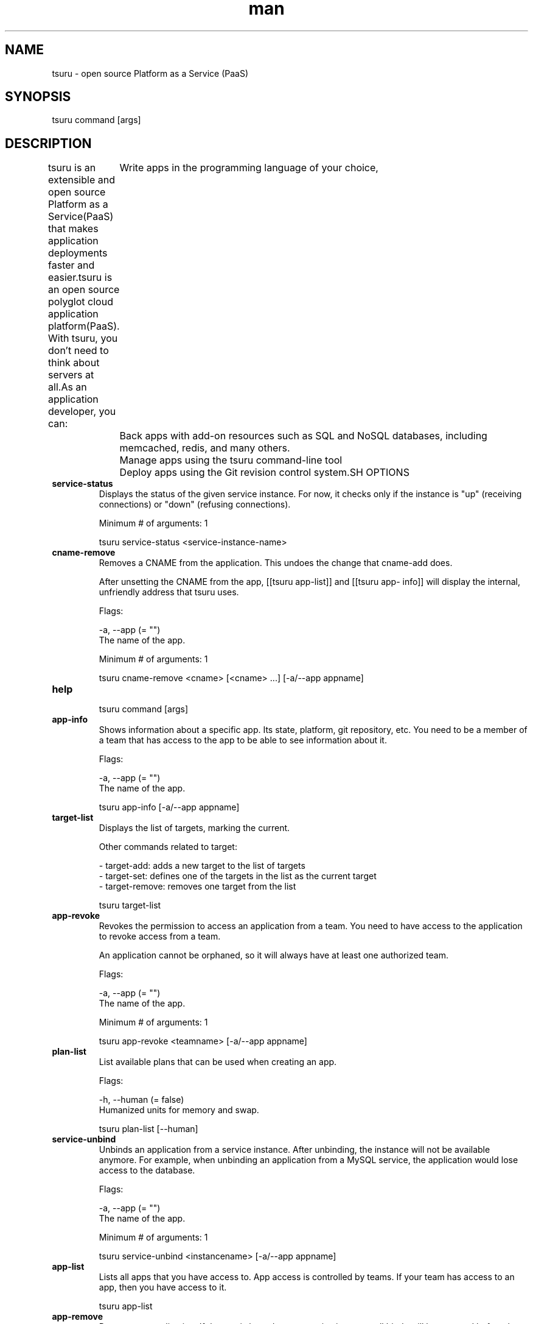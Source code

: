 ./" Manpage for tsuru project
./" Refer to github.com/tsuru/tsuru-client to correct errors
.TH man 8 "23 April 2015" "0.15.3." "tsuru man page"
.SH NAME
tsuru \- open source Platform as a Service (PaaS)
.SH SYNOPSIS
tsuru command [args]
.SH DESCRIPTION
tsuru is an extensible and open source Platform as a Service(PaaS) that makes application deployments faster and easier.tsuru is an open source polyglot cloud application platform(PaaS). With tsuru, you don’t need to think about servers at all.As an application developer, you can:
	Write apps in the programming language of your choice,
	Back apps with add-on resources such as SQL and NoSQL databases, including memcached, redis, and many others.
	Manage apps using the tsuru command-line tool
	Deploy apps using the Git revision control system.SH OPTIONS
.TP
.B service-status
Displays the status of the given service instance. For now, it checks only if
the instance is "up" (receiving connections) or "down" (refusing connections).

Minimum # of arguments: 1

tsuru service-status <service-instance-name>
.TP
.B cname-remove
Removes a CNAME from the application. This undoes the change that cname-add
does.

After unsetting the CNAME from the app, [[tsuru app-list]] and [[tsuru app-
info]] will display the internal, unfriendly address that tsuru uses.

Flags:
  
  -a, --app (= "")
      The name of the app.
  
Minimum # of arguments: 1

tsuru cname-remove <cname> [<cname> ...] [-a/--app appname]
.TP
.B help

tsuru command [args]
.TP
.B app-info
Shows information about a specific app. Its state, platform, git repository,
etc. You need to be a member of a team that has access to the app to be able to
see information about it.

Flags:
  
  -a, --app (= "")
      The name of the app.
  

tsuru app-info [-a/--app appname]
.TP
.B target-list
Displays the list of targets, marking the current.

Other commands related to target:

  - target-add: adds a new target to the list of targets
  - target-set: defines one of the targets in the list as the current target
  - target-remove: removes one target from the list


tsuru target-list
.TP
.B app-revoke
Revokes the permission to access an application from a team. You need to have
access to the application to revoke access from a team.

An application cannot be orphaned, so it will always have at least one
authorized team.

Flags:
  
  -a, --app (= "")
      The name of the app.
  
Minimum # of arguments: 1

tsuru app-revoke <teamname> [-a/--app appname]
.TP
.B plan-list
List available plans that can be used when creating an app.

Flags:
  
  -h, --human  (= false)
      Humanized units for memory and swap.
  

tsuru plan-list [--human]
.TP
.B service-unbind
Unbinds an application from a service instance. After unbinding, the instance
will not be available anymore. For example, when unbinding an application from
a MySQL service, the application would lose access to the database.

Flags:
  
  -a, --app (= "")
      The name of the app.
  
Minimum # of arguments: 1

tsuru service-unbind <instancename> [-a/--app appname]
.TP
.B app-list
Lists all apps that you have access to. App access is controlled by teams. If
your team has access to an app, then you have access to it.


tsuru app-list
.TP
.B app-remove
Removes an application. If the app is bound to any service instance, all binds
will be removed before the app gets deleted (see [[tsuru service-unbind]]).

You need to be a member of a team that has access to the app to be able to
remove it (you are able to remove any app that you see in [[tsuru app-list]]).

Flags:
  
  -a, --app (= "")
      The name of the app.
  -y, --assume-yes  (= false)
      Don't ask for confirmation.
  

tsuru app-remove [-a/--app appname] [-y/--assume-yes]
.TP
.B team-user-remove
Removes a user from a team. You need to be a member of the team to be able to remove a user from it.

Minimum # of arguments: 2

tsuru team-user-remove <teamname> <useremail>
.TP
.B unit-add
Adds new units (instances) to an application. You need to have access to the
app to be able to add new units to it.

Flags:
  
  -a, --app (= "")
      The name of the app.
  
Minimum # of arguments: 1

tsuru unit-add <# of units> [-a/--app appname]
.TP
.B service-info
Displays a list of all instances of a given service (that the user has access
to), and apps bound to these instances.

Minimum # of arguments: 1

tsuru service-info <service-name>
.TP
.B plugin-install
Downloads the plugin file. It will be copied to [[$HOME/.tsuru/plugins]].

Minimum # of arguments: 2

tsuru plugin-install <plugin-name> <plugin-url>
.TP
.B autoscale-enable
Enables application autoscale.

Flags:
  
  -a, --app (= "")
      The name of the app.
  

tsuru autoscale-enable [-a/--app appname]
.TP
.B app-set-team-owner
Sets owner team for an application.

Flags:
  
  -a, --app (= "")
      The name of the app.
  
Minimum # of arguments: 1

tsuru app-set-team-owner <new-team-owner> [-a/--app appname]
.TP
.B autoscale-disable
Disables application autoscale.

Flags:
  
  -a, --app (= "")
      The name of the app.
  

tsuru autoscale-disable [-a/--app appname]
.TP
.B platform-list
Lists the available platforms. All platforms displayed in this list may be used to create new apps (see app-create).


tsuru platform-list
.TP
.B unit-remove
Removes units (instances) from an application. You need to have access to the
app to be able to remove units from it.

Flags:
  
  -a, --app (= "")
      The name of the app.
  
Minimum # of arguments: 1

tsuru unit-remove <# of units> [-a/--app appname]
.TP
.B app-deploy-list
List information about deploys for an application.

Flags:
  
  -a, --app (= "")
      The name of the app.
  

tsuru app-deploy-list [-a/--app <appname>]
.TP
.B env-set
Sets environment variables for an application.

Flags:
  
  -a, --app (= "")
      The name of the app.
  -p, --private  (= false)
      Private environment variables
  
Minimum # of arguments: 1

tsuru env-set <NAME=value> [NAME=value] ... [-a/--app appname] [-p/--private]
.TP
.B user-info
Displays information about the current user.


tsuru user-info
.TP
.B user-create
Creates a user within tsuru remote server. It will ask for the password before issue the request.

Minimum # of arguments: 1

tsuru user-create <email>
.TP
.B app-deploy-rollback
Deploys an existing image for an app. You can list available images with `tsuru app-deploy-list`.

Flags:
  
  -a, --app (= "")
      The name of the app.
  -y, --assume-yes  (= false)
      Don't ask for confirmation.
  
Minimum # of arguments: 1

tsuru app-deploy-rollback [-a/--app appname] [-y/--assume-yes] <image-name>
.TP
.B team-list
List all teams that you are member.


tsuru team-list
.TP
.B target-set
Change current target (tsuru server)


Minimum # of arguments: 1

tsuru target-set <label>
.TP
.B app-start
Starts an application.

Flags:
  
  -a, --app (= "")
      The name of the app.
  

tsuru app-start [-a/--app appname]
.TP
.B env-unset
Unset environment variables for an application.

Flags:
  
  -a, --app (= "")
      The name of the app.
  
Minimum # of arguments: 1

tsuru env-unset <ENVIRONMENT_VARIABLE1> [ENVIRONMENT_VARIABLE2] ... [ENVIRONMENT_VARIABLEN] [-a/--app appname]
.TP
.B plugin-list
List installed tsuru plugins.


tsuru plugin-list
.TP
.B team-user-add
Adds a user to a team. You need to be a member of the team to be able to add another user to it.

Minimum # of arguments: 2

tsuru team-user-add <teamname> <useremail>
.TP
.B service-bind
Binds an application to a previously created service instance. See [[tsuru
service-add]] for more details on how to create a service instance.

When binding an application to a service instance, tsuru will add new
environment variables to the application. All environment variables exported
by bind will be private (not accessible via [[tsuru env-get]]).

Flags:
  
  -a, --app (= "")
      The name of the app.
  
Minimum # of arguments: 1

tsuru service-bind <service-instance-name> [-a/--app appname]
.TP
.B key-add
Sends your public key to the git server used by tsuru. The key will be added
to the current logged in user.

Minimum # of arguments: 2

tsuru key-add <key-name> <path/to/key/file.pub>
.TP
.B token-show
Shows API token for the user. This token allow authenticated API calls to
tsuru and will never expire. This is useful for integrating CI servers with
tsuru.

The key will be generated the first time this command is called. See [[tsuru token-regenerate]]
if you need to invalidate an existing token.


tsuru token-show
.TP
.B target-add
Adds a new entry to the list of available targets

Flags:
  
  -s, --set-current  (= false)
      Add and define the target as the current target
  
Minimum # of arguments: 2

tsuru target-add <label> <target> [--set-current|-s]
.TP
.B target-remove
Remove a target from target-list (tsuru server)


Minimum # of arguments: 1

tsuru target-remove
.TP
.B token-regenerate
Generates a new API token. This invalidates previously generated API tokens.


tsuru token-regenerate
.TP
.B reset-password
Resets the user password.

This process is composed of two steps:

1. Generate a new token
2. Reset the password using the token

In order to generate the token, users should run this command without the
--token flag. The token will be mailed to the user.

With the token in hand, the user can finally reset the password using the
--token flag. The new password will also be mailed to the user.

Flags:
  
  -t, --token (= "")
      Token to reset the password
  
Minimum # of arguments: 1

tsuru reset-password <email> [--token|-t <token>]
.TP
.B plugin-remove
Removes a previously installed tsuru plugin.

Minimum # of arguments: 1

tsuru plugin-remove <plugin-name>
.TP
.B env-get
Retrieves environment variables for an application.

Flags:
  
  -a, --app (= "")
      The name of the app.
  

tsuru env-get [-a/--app appname] [ENVIRONMENT_VARIABLE1] [ENVIRONMENT_VARIABLE2] ...
.TP
.B logout
Logout will terminate the session with the tsuru server.


tsuru logout
.TP
.B app-stop
Stops an application.

Flags:
  
  -a, --app (= "")
      The name of the app.
  

tsuru app-stop [-a/--app appname]
.TP
.B app-create
Creates a new app using the given name and platform. For tsuru,
a platform is provisioner dependent. To check the available platforms, use the
command [[tsuru platform-list]] and to add a platform use the command [[tsuru-admin platform-add]].

In order to create an app, you need to be member of at least one team. All
teams that you are member (see [[tsuru team-list]]) will be able to access the
app.

The [[--platform]] parameter is the name of the platform to be used when
creating the app. This will define how tsuru understands and executes your
app. The list of available platforms can be found running [[tsuru platform-list]].

The [[--plan]] parameter defines the plan to be used. The plan specifies how
computational resources are allocated to your application. Typically this
means limits for memory and swap usage, and how much cpu share is allocated.
The list of available plans can be found running [[tsuru plan-list]].

If this parameter is not informed, tsuru will choose the plan with the
[[default]] flag set to true.

The [[--team]] parameter describes which team is responsible for the created
app, this is only needed if the current user belongs to more than one team, in
which case this parameter will be mandatory.

The [[--pool]] parameter defines which pool your app will be deployed.
This is only needed if you have more than one pool associated with your teams.

Flags:
  
  -o, --pool (= "")
      Pool to deploy your app
  -p, --plan (= "")
      The plan used to create the app
  -t, --team (= "")
      Team owner app
  
Minimum # of arguments: 2

tsuru app-create <appname> <platform> [--plan/-p plan_name] [--team/-t (team owner)] [-o/--pool pool_name]
.TP
.B pool-list
List all pools available for deploy.


tsuru pool-list
.TP
.B service-add
Creates a service instance of a service. There can later be binded to
applications with [[tsuru service-bind]].

This example shows how to add a new instance of **mongodb** service, named
**tsuru_mongodb** with the plan **small**:

::

    $ tsuru service-add mongodb tsuru_mongodb small -t myteam


Flags:
  
  -t, --team-owner (= "")
      the team that owns the service (mandatory if the user is member of more than one team)
  
Minimum # of arguments: 2
Maximum # of arguments: 3

tsuru service-add <servicename> <serviceinstancename> [plan] [-t/--team-owner <team>]
.TP
.B version
display the current version


tsuru version
.TP
.B service-remove
Destroys a service instance. It can't remove a service instance that is bound
to an app, so before remove a service instance, make sure there is no apps
bound to it (see [[tsuru service-info]] command).

Flags:
  
  -y, --assume-yes  (= false)
      Don't ask for confirmation, just remove the service.
  
Minimum # of arguments: 1

tsuru service-remove <serviceinstancename> [--assume-yes]
.TP
.B target


.TP
.B app-run
Runs an arbitrary command in application's containers. The base directory for
all commands is the root of the application.

If you use the [[--once]] flag tsuru will run the command only in one unit.
Otherwise, it will run the command in all units.

Flags:
  
  -a, --app (= "")
      The name of the app.
  -o, --once  (= false)
      Running only one unit
  
Minimum # of arguments: 1

tsuru app-run <command> [commandarg1] [commandarg2] ... [commandargn] [-a/--app appname] [-o/--once]
.TP
.B autoscale-config
config app autoscale.

Flags:
  
  -a, --app (= "")
      The name of the app.
  --decrease-expression (= "{cpu_max} < 10")
      Expression used to scale.
  --decrease-step  (= 1)
      Number of units that will be decreased on scale.
  --decrease-wait-time  (= 300)
      Seconds before allowing another scaling activity.
  --enabled  (= false)
      Enable auto scale.
  --increase-expression (= "{cpu_max} > 90")
      Expression used to scale.
  --increase-step  (= 1)
      Number of units that will be increased on scale.
  --increase-wait-time  (= 300)
      Seconds before allowing another scaling activity.
  --max-units  (= 10)
      Maximum number of units.
  --min-units  (= 1)
      Minimum number of units.
  

tsuru autoscale-config [-a/--app appname] --max-units unitsnumber --min-units unitsnumber --increase-step unitsnumber --increase-wait-time seconds --increase-expression expression --decrease-wait-time seconds --decrease-expression expression --enabled
.TP
.B app-restart
Restarts an application.

Flags:
  
  -a, --app (= "")
      The name of the app.
  

tsuru app-restart [-a/--app appname]
.TP
.B service-doc
Shows the documentation of a service.

Minimum # of arguments: 1

tsuru service-doc <service-name>
.TP
.B change-password
Changes the password of the logged in user. It will ask for the current
password, the new and the confirmation.


tsuru change-password
.TP
.B cname-add
Adds a new CNAME to the application.

It will not manage any DNS register, it's up to the user to create the DNS
register. Once the app contains a custom CNAME, it will be displayed by "app-
list" and "app-info".

Flags:
  
  -a, --app (= "")
      The name of the app.
  
Minimum # of arguments: 1

tsuru cname-add <cname> [<cname> ...] [-a/--app appname]
.TP
.B key-list
Lists the public keys registered in the current user account.

Flags:
  
  -n, --no-truncate  (= false)
      disable truncation of key content
  

tsuru key-list [-n/--no-truncate]
.TP
.B app-log
Shows log entries for an application. These logs include everything the
application send to stdout and stderr, alongside with logs from tsuru server
(deployments, restarts, etc.)

The [[--lines]] flag is optional and by default its value is 10.

The [[--source]] flag is optional and allows filtering logs by log source
(e.g. application, tsuru api).

The [[--unit]] flag is optional and allows filtering by unit. It's useful if
your application has multiple units and you want logs from a single one.

The [[--follow]] flag is optional and makes the command wait for additional
log output

Flags:
  
  -a, --app (= "")
      The name of the app.
  -f, --follow  (= false)
      Follow logs
  -l, --lines  (= 10)
      The number of log lines to display
  -s, --source (= "")
      The log from the given source
  -u, --unit (= "")
      The log from the given unit
  

tsuru app-log [-a/--app appname] [-l/--lines numberOfLines] [-s/--source source] [-u/--unit unit] [-f/--follow]
.TP
.B app-deploy
Deploys set of files and/or directories to tsuru server. Some examples of
calls are:

::

    $ tsuru app-deploy .
    $ tsuru app-deploy myfile.jar Procfile
    $ tsuru app-deploy mysite


Flags:
  
  -a, --app (= "")
      The name of the app.
  
Minimum # of arguments: 1

tsuru app-deploy [-a/--app <appname>] <file-or-dir-1> [file-or-dir-2] ... [file-or-dir-n]
.TP
.B team-create
Create a team for the user. tsuru requires a user to be a member of at least
one team in order to create an app or a service instance.

When you create a team, you're automatically member of this team.

Minimum # of arguments: 1

tsuru team-create <teamname>
.TP
.B app-shell
Opens a remote shell inside unit, using the API server as a proxy. You
can access an app unit just giving app name, or specifying the id of the unit.
You can get the ID of the unit using the app-info command.

Flags:
  
  -a, --app (= "")
      The name of the app.
  

tsuru app-shell [unit-id] -a/--app <appname>
.TP
.B team-user-list
List members of a team.

Minimum # of arguments: 1

tsuru team-user-list <teamname>
.TP
.B app-grant
Allows a team to access an application. You need to be a member of a team that
has access to the app to allow another team to access it. grants access to an
app to a team.

Flags:
  
  -a, --app (= "")
      The name of the app.
  
Minimum # of arguments: 1

tsuru app-grant <teamname> [-a/--app appname]
.TP
.B login
Initiates a new tsuru session for a user. If using tsuru native authentication
scheme, it will ask for the email and the password and check if the user is
successfully authenticated. If using OAuth, it will open a web browser for the
user to complete the login.

After that, the token generated by the tsuru server will be stored in
[[${HOME}/.tsuru_token]].

All tsuru actions require the user to be authenticated (except [[tsuru login]]
and [[tsuru version]]).


tsuru login [email]
.TP
.B app-swap
Swaps routing between two apps. This allows zero downtime and makes rollback
as simple as swapping the applications back.

Use [[--force]] if you want to swap applications with a different number of
units or different platform without confirmation.

Flags:
  
  -f, --force  (= false)
      Force Swap among apps with different number of units or different platform.
  
Minimum # of arguments: 2

tsuru app-swap <app1-name> <app2-name> [-f/--force]
.TP
.B key-remove
Removes your public key from the git server used by tsuru. The key will be
removed from the current logged in user.

Flags:
  
  -y, --assume-yes  (= false)
      Don't ask for confirmation.
  
Minimum # of arguments: 1

tsuru key-remove <key-name> [-y/--assume-yes]
.TP
.B user-remove
Remove currently authenticated user from remote tsuru
server. Since there cannot exist any orphan teams, tsuru will refuse to remove
a user that is the last member of some team. If this is your case, make sure
you remove the team using `team-remove` before removing the user.

Maximum # of arguments: 1

tsuru user-remove [email]
.TP
.B service-list
Retrieves and shows a list of services the user has access. If there are
instances created for any service they will also be shown.


tsuru service-list
.TP
.B team-remove
Removes a team from tsuru server. You're able to remove teams that you're
member of. A team that has access to any app cannot be removed. Before
removing a team, make sure it does not have access to any app (see "app-grant"
and "app-revoke" commands for details).

Flags:
  
  -y, --assume-yes  (= false)
      Don't ask for confirmation.
  
Minimum # of arguments: 1

tsuru team-remove <team-name>
.SH BUGS
Comments and bug reports concerning tsuru project should be refered on https://github.com/tsuru/tsuru/issues
